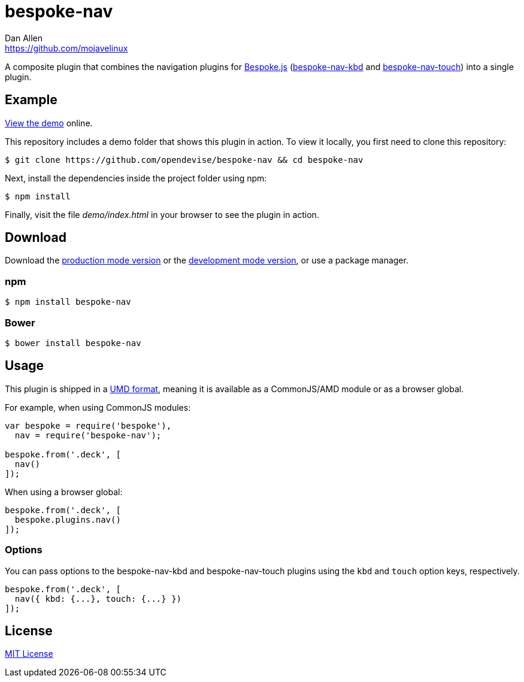 = bespoke-nav
Dan Allen <https://github.com/mojavelinux>
// Settings:
:idprefix:
:idseparator: -
ifdef::env-github[:badges:]
// Variables:
:release-version: v1.0.2
// URIs:
:uri-raw-file-base: https://raw.githubusercontent.com/opendevise/bespoke-nav/{release-version}

ifdef::badges[]
image:https://img.shields.io/npm/v/bespoke-nav.svg[npm package, link=https://www.npmjs.com/package/bespoke-nav]
image:https://img.shields.io/travis/opendevise/bespoke-nav/master.svg[Build Status (Travis CI), link=https://travis-ci.org/opendevise/bespoke-nav]
endif::[]

A composite plugin that combines the navigation plugins for http://markdalgleish.com/projects/bespoke.js[Bespoke.js] (https://www.npmjs.com/package/bespoke-nav-kbd[bespoke-nav-kbd] and https://www.npmjs.com/package/bespoke-nav-touch[bespoke-nav-touch]) into a single plugin.

== Example

http://opendevise.github.io/bespoke-nav[View the demo] online.

This repository includes a demo folder that shows this plugin in action.
To view it locally, you first need to clone this repository:

 $ git clone https://github.com/opendevise/bespoke-nav && cd bespoke-nav

Next, install the dependencies inside the project folder using npm:

 $ npm install

Finally, visit the file [path]_demo/index.html_ in your browser to see the plugin in action.

== Download

Download the {uri-raw-file-base}/dist/bespoke-nav.min.js[production mode version] or the {uri-raw-file-base}/dist/bespoke-nav.js[development mode version], or use a package manager.

=== npm

 $ npm install bespoke-nav

=== Bower

 $ bower install bespoke-nav

== Usage

This plugin is shipped in a https://github.com/umdjs/umd[UMD format], meaning it is available as a CommonJS/AMD module or as a browser global.

For example, when using CommonJS modules:

```js
var bespoke = require('bespoke'),
  nav = require('bespoke-nav');

bespoke.from('.deck', [
  nav()
]);
```

When using a browser global:

```js
bespoke.from('.deck', [
  bespoke.plugins.nav()
]);
```

=== Options

You can pass options to the bespoke-nav-kbd and bespoke-nav-touch plugins using the `kbd` and `touch` option keys, respectively.

```js
bespoke.from('.deck', [
  nav({ kbd: {...}, touch: {...} })
]);
```

== License

http://en.wikipedia.org/wiki/MIT_License[MIT License]
